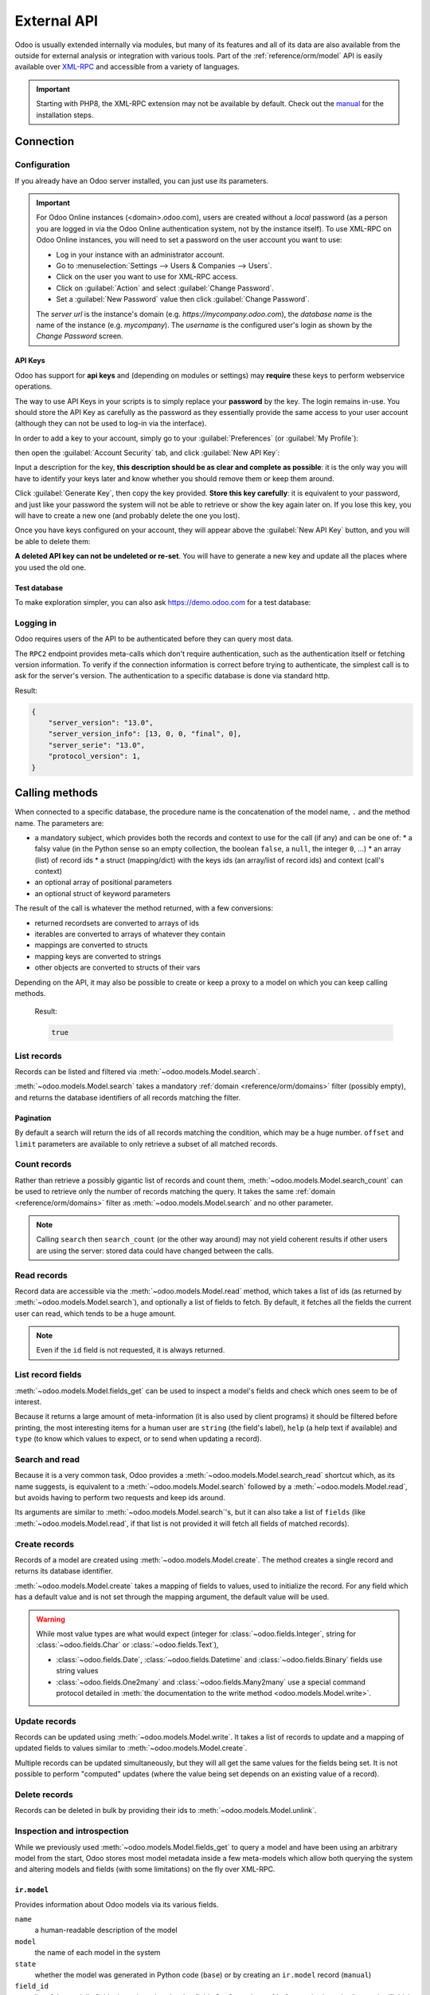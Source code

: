 ============
External API
============

Odoo is usually extended internally via modules, but many of its features and
all of its data are also available from the outside for external analysis or
integration with various tools. Part of the :ref:`reference/orm/model` API is
easily available over XML-RPC_ and accessible from a variety of languages.

.. important::
   Starting with PHP8, the XML-RPC extension may not be available by default.
   Check out the `manual <https://www.php.net/manual/en/xmlrpc.installation.php>`_
   for the installation steps.

.. seealso::
   - :doc:`Tutorial on web services <../howtos/web_services>`

Connection
==========

Configuration
-------------

If you already have an Odoo server installed, you can just use its parameters.

.. important::

    For Odoo Online instances (<domain>.odoo.com), users are created without a
    *local* password (as a person you are logged in via the Odoo Online
    authentication system, not by the instance itself). To use XML-RPC on Odoo
    Online instances, you will need to set a password on the user account you
    want to use:

    * Log in your instance with an administrator account.
    * Go to :menuselection:`Settings --> Users & Companies --> Users`.
    * Click on the user you want to use for XML-RPC access.
    * Click on :guilabel:`Action` and select :guilabel:`Change Password`.
    * Set a :guilabel:`New Password` value then click :guilabel:`Change Password`.

    The *server url* is the instance's domain (e.g.
    *https://mycompany.odoo.com*), the *database name* is the name of the
    instance (e.g. *mycompany*). The *username* is the configured user's login
    as shown by the *Change Password* screen.

.. tabs::

   .. code-tab:: python

       url = <insert server URL>
       db = <insert database name>
       user = 'admin'
       pwd = <insert password for your admin user (default: admin)>

   .. code-tab:: ruby

       url = <insert server URL>
       db = <insert database name>
       user = "admin"
       pwd = <insert password for your admin user (default: admin)>

   .. code-tab:: php

       $url = <insert server URL>;
       $db = <insert database name>;
       $user = "admin";
       $pwd = <insert password for your admin user (default: admin)>;

   .. code-tab:: java

       final String url = <insert server URL>,
                     db = <insert database name>,
                   user = "admin",
                    pwd = <insert password for your admin user (default: admin)>;

API Keys
~~~~~~~~

.. versionadded:: 14.0

Odoo has support for **api keys** and (depending on modules or settings) may
**require** these keys to perform webservice operations.

The way to use API Keys in your scripts is to simply replace your **password**
by the key. The login remains in-use. You should store the API Key as carefully
as the password as they essentially provide the same access to your user
account (although they can not be used to log-in via the interface).

In order to add a key to your account, simply go to your
:guilabel:`Preferences` (or :guilabel:`My Profile`):

.. image:: external_api/preferences.png
   :align: center

then open the :guilabel:`Account Security` tab, and click
:guilabel:`New API Key`:

.. image:: external_api/account-security.png
   :align: center

Input a description for the key, **this description should be as clear and
complete as possible**: it is the only way you will have to identify your keys
later and know whether you should remove them or keep them around.

Click :guilabel:`Generate Key`, then copy the key provided. **Store this key
carefully**: it is equivalent to your password, and just like your password
the system will not be able to retrieve or show the key again later on. If you lose
this key, you will have to create a new one (and probably delete the one you
lost).

Once you have keys configured on your account, they will appear above the
:guilabel:`New API Key` button, and you will be able to delete them:

.. image:: external_api/delete-key.png
   :align: center

**A deleted API key can not be undeleted or re-set**. You will have to generate
a new key and update all the places where you used the old one.

Test database
~~~~~~~~~~~~~

To make exploration simpler, you can also ask https://demo.odoo.com for a test
database:

.. tabs::

   .. code-tab:: python

        import urllib.parse
        import xmlrpc.client
        info = xmlrpc.client.ServerProxy(
            'https://demo.odoo.com/start').start()
        url, db, user, pwd = (
            urllib.parse.urlparse(info['host']),
            info['database'],
            info['user'],
            info['password'],
        )

   .. code-tab:: ruby

        require "uri"
        require "xmlrpc/client"
        info = XMLRPC::Client.new2(
            'https://demo.odoo.com/start').call('start')
        url, db, user, pwd = [
            URI.parse(info['host']),
            info['database'],
            info['user'],
            info['password'],
        ]

   .. group-tab:: PHP

      .. code-block:: php

            require_once('ripcord.php');
            $info = ripcord::client(
                'https://demo.odoo.com/start')->start();
            list($url, $db, $user, $pwd) = [
                parse_url($info['host']),
                $info['database'],
                $info['user'],
                $info['password'])
            ];

      .. note::
         These examples use the `Ripcord <https://code.google.com/p/ripcord/>`_
         library, which provides a simple XML-RPC API. Ripcord requires that
         `XML-RPC support be enabled
         <https://php.net/manual/en/xmlrpc.installation.php>`_ in your PHP
         installation.

         Since calls are performed over
         `HTTPS <https://en.wikipedia.org/wiki/HTTP_Secure>`_, it also requires that
         the `OpenSSL extension
         <https://php.net/manual/en/openssl.installation.php>`_ be enabled.

   .. group-tab:: Java

      .. code-block:: java

            final XmlRpcClient start =  new XmlRpcClient() {{
                setConfig(new XmlRpcClientConfigImpl() {{
                    setServerURL(new URL("https://demo.odoo.com/start"));
                }});
            }};
            final Map<String, String> info =
                (Map<String, String>) start.execute("start", emptyList());

            final String url = info.get("host"),
                db = info.get("database"),
                user = info.get("user"),
                pwd = info.get("password");

      .. note::
         These examples use the `Apache XML-RPC library <https://ws.apache.org/xmlrpc/>`_.

         The examples do not include imports as these imports couldn't be
         pasted in the code.

Logging in
----------

Odoo requires users of the API to be authenticated before they can query most
data.

The ``RPC2`` endpoint provides meta-calls which don't require
authentication, such as the authentication itself or fetching version
information. To verify if the connection information is correct before trying
to authenticate, the simplest call is to ask for the server's version. The
authentication to a specific database is done via standard http.

.. tabs::

   .. code-tab:: python

        common = xmlrpc.client.ServerProxy(
            f'{url.scheme}://{url.netloc}/RPC2')
        common.version()

   .. code-tab:: ruby

        common = XMLRPC::Client.new2("#{url.scheme}://#{url.host}/RPC2")
        common.call('version')

   .. code-tab:: php

        $common = ripcord::client("${url['scheme']}://${url['host']}/RPC2");
        $common->version();

   .. code-tab:: java

        final XmlRpcClient common = new XmlRpcClient() {{
            setConfig(new XmlRpcClientConfigImpl() {{
                setServerURL(new URL(String.format("%s/RPC2", url)));
            }});
        }};
        common.execute("version", emptyList());

Result:

.. code-block:: json

   {
       "server_version": "13.0",
       "server_version_info": [13, 0, 0, "final", 0],
       "server_serie": "13.0",
       "protocol_version": 1,
   }


.. tabs::

   .. code-tab:: python

        models = xmlrpc.client.ServerProxy(
            f'{url.scheme}://{user}:{pwd}@{url.netloc}/RPC2/{db}')

   .. code-tab:: ruby

        models = XMLRPC::Client.new2(
            "#{url.scheme}://#{user}:#{pwd}@#{url.host}/RPC2/#{db}")

   .. code-tab:: php

        $models = ripcord::client(
            "${url['scheme']}://$user:$pwd@${url['host']}/RPC2/$db");

   .. code-tab:: java

        final XmlRpcClient models = new XmlRpcClient() {{
            setTypeFactory(new XmlRpcTypeNil(this));
            setConfig(new XmlRpcClientConfigImpl() {{
                setServerURL(new URL(String.format("%s/RPC2/%s", url, db)));
                setBasicUserName(user);
                setBasicPassword(pwd);
            }});
        }};

.. _api/external_api/calling_methods:

Calling methods
===============

When connected to a specific database, the procedure name is the concatenation
of the model name, ``.`` and the method name. The parameters are:

* a mandatory subject, which provides both the records and context to use for
  the call (if any) and can be one of:
  * a falsy value (in the Python sense so an empty collection, the boolean
  ``false``, a ``null``, the integer ``0``, ...)
  * an array (list) of record ids
  * a struct (mapping/dict) with the keys ids (an array/list of record ids) and
  context (call's context)
* an optional array of positional parameters
* an optional struct of keyword parameters

The result of the call is whatever the method returned, with a few conversions:

* returned recordsets are converted to arrays of ids
* iterables are converted to arrays of whatever they contain
* mappings are converted to structs
* mapping keys are converted to strings
* other objects are converted to structs of their vars

Depending on the API, it may also be possible to create or keep a proxy to a model on which you can keep calling methods.

   .. tabs::

      .. code-tab:: python

            partners = models.res.partner
            partners.check_access_rights(
                [],                         # empty recordset
                ['read'],                   # positional arguments
                {'raise_exception': False}  # keyword arguments
            )

      .. code-tab:: ruby

            partners = models.proxy('res.partner')
            partners.check_access_rights(
                [],                       # empty recordset
                ['read'],                 # positional arguments
                {raise_exception: false}  # keyword arguments
            )

      .. code-tab:: php

            $partners = $models->res->partner;
            $partners->check_access_rights(
                [],                           // empty recordset
                ['read'],                     // positional arguments
                ['raise_exception' => false]  // keyword arguments
            );

      .. code-tab:: java

            models.execute(
                "res.partner.check_access_rights",
                asList(
                    0,                                // empty recordset
                    asList("read"),                   // positional arguments
                    new HashMap<String, Object>() {{  // keyword arguments
                        put("raise_exception", false);
                    }}
                )
            );

   Result:

   .. code-block:: json

      true

List records
------------

Records can be listed and filtered via :meth:`~odoo.models.Model.search`.

:meth:`~odoo.models.Model.search` takes a mandatory
:ref:`domain <reference/orm/domains>` filter (possibly empty), and returns the
database identifiers of all records matching the filter.

.. example::

   To list customer companies, for instance:

   .. tabs::

      .. code-tab:: python

            partners = models.res.partner
            partners.search(
                [],
                [                                  # function arguments
                    [                              # 1st argument, domain
                        ['is_company', '=', True]  # domain leaf
                    ]
                ]
            )

      .. code-tab:: ruby

            partners = models.proxy('res.partner')
            partners.search(
                [],
                [                                  # function arguments
                    [                              # 1st argument, domain
                        ['is_company', '=', true]  # domain leaf
                    ]
                ],
                {}  # empty function keyword arguments
            )

      .. code-tab:: php

            $partners = $models->res->partner;
            $partners->search(
                [],
                [                                  // function arguments
                    [                              // 1st argument, domain
                        ['is_company', '=', true]  // domain leaf
                    ]
                ],
                []  # empty function keyword arguments
            )

      .. code-tab:: java

            models.execute('res.parter.search', asList(
                0,
                asList(                                  // function arguments
                    asList(                              // 1st argument, domain
                        asList("is_company", "=", true)  // domain leaf
                    )
                ),
                new HashMap();   # empty function keyword arguments
            ));

   Result:

   .. code-block:: json

      [7, 18, 12, 14, 17, 19, 8, 31, 26, 16, 13, 20, 30, 22, 29, 15, 23, 28, 74]

Pagination
~~~~~~~~~~

By default a search will return the ids of all records matching the
condition, which may be a huge number. ``offset`` and ``limit`` parameters are
available to only retrieve a subset of all matched records.

.. example::

   .. tabs::

      .. code-tab:: python

            partners = models.res.partner
            partners.search(
                [],
                [[['is_company', '=', True]]],
                {
                    'offset': 10,
                    'limit': 5
                }
            )

      .. code-tab:: ruby

            partners = models.proxy('res.partner')
            partners.search(
                [],
                [[['is_company', '=', true]]],
                {
                    offset: 10,
                    limit: 5
                }
            )

      .. code-tab:: php

            $partners = $models->res->partner;
            $partners->search(
                [],
                [[['is_company', '=', true]]],
                {
                    'offset' => 10,
                    'limit' => 5
                }
            )

      .. code-tab:: java

            asList((Object[])models.execute("res.parter.search", asList(
                0,
                asList(
                    asList(
                        asList("is_company", "=", true)
                    )
                ),
                new HashMap() {{
                    put("offset", 10);
                    put("limit", 5);
                }}
            )));

   Result:

   .. code-block:: json

      [13, 20, 30, 22, 29]

Count records
-------------

Rather than retrieve a possibly gigantic list of records and count them,
:meth:`~odoo.models.Model.search_count` can be used to retrieve
only the number of records matching the query. It takes the same
:ref:`domain <reference/orm/domains>` filter as
:meth:`~odoo.models.Model.search` and no other parameter.

.. example::

   .. tabs::

      .. code-tab:: python

            partners = models.res.partner
            partners.search_count(
                [],
                [[['is_company', '=', True]]]
            )

      .. code-tab:: ruby

            partners = models.proxy('res.partner')
            partners.search_count(
                [],
                [[['is_company', '=', true]]]
            )

      .. code-tab:: php

            $partners = $models->res->partner;
            $partners->search_count(
                [],
                [[['is_company', '=', true]]]
            )

      .. code-tab:: java

            (Integer)models.execute("res.parter.search_count", asList(
                0,
                asList(asList(asList("is_company", "=", true)))
            ));

   Result:

   .. code-block:: json

      19

.. note::
   Calling ``search`` then ``search_count`` (or the other way around) may not
   yield coherent results if other users are using the server: stored data
   could have changed between the calls.

Read records
------------

Record data are accessible via the :meth:`~odoo.models.Model.read` method,
which takes a list of ids (as returned by
:meth:`~odoo.models.Model.search`), and optionally a list of fields to
fetch. By default, it fetches all the fields the current user can read,
which tends to be a huge amount.

.. example::

   .. tabs::

      .. code-tab:: python

            partners = models.res.partner
            ids = partners.search(
                [],
                [[['is_company', '=', True]]],
                {'limit': 1}
            )
            [record] = partners.read(ids)
            # count the number of fields fetched by default
            len(record)

      .. code-tab:: ruby

            partners = models.proxy('res.partner')
            ids = partners.search(
                [],
                [[['is_company', '=', true]]],
                {limit: 1}
            )
            record = partners.read(ids).first
            record.length

      .. code-tab:: php

            $partners = $models->res->partner;
            $ids = $partners->search(
                [],
                [[['is_company', '=', true]]],
                ['limit' => 1]
            );
            $record = $partners->read($ids)[0];
            count($record);

      .. code-tab:: java

            final List ids = asList((Object[])models.execute(
                "res.partner.search", asList(
                    0,
                    asList(asList(asList("is_company", "=", true))),
                    new HashMap() {{ put("limit", 1); }}
                )
            ))
            final Map record = (Map)((Object[])models.execute(
                "res.partner.read", asList(ids)
            )[0];
            // count the number of fields fetched by default
            record.size();

   Result:

   .. code-block:: json

      121

   Conversely, picking only three fields deemed interesting.

   .. tabs::

      .. code-tab:: python

            partners.read(ids, [], {
                'fields': ['name', 'country_id', 'comment']
            })

      .. code-tab:: ruby

            partners.read(ids, [], {
                'fields': ['name', 'country_id', 'comment']
            })

      .. code-tab:: php

            partners.read(ids, [], [
                'fields' => ['name', 'country_id', 'comment']
            ])

      .. code-tab:: java

            asList((Object[])models.execute("res.partner.read", asList(
                asList(ids),
                emptyList(),
                new HashMap() {{
                    put("fields", asList("name", "country_id", "comment"));
                }}
            )));

   Result:

   .. code-block:: json

      [{"comment": false, "country_id": [21, "Belgium"], "id": 7, "name": "Agrolait"}]

.. note::
   Even if the ``id`` field is not requested, it is always returned.

List record fields
------------------

:meth:`~odoo.models.Model.fields_get` can be used to inspect
a model's fields and check which ones seem to be of interest.

Because it returns a large amount of meta-information (it is also used by client
programs) it should be filtered before printing, the most interesting items
for a human user are ``string`` (the field's label), ``help`` (a help text if
available) and ``type`` (to know which values to expect, or to send when
updating a record).

.. example::

   .. tabs::

       .. code-tab:: python

            partners = models.res.partner
            partners.fields_get(
                [],
                [],
                {'attributes': ['string', 'help', 'type']}
            )

       .. code-tab:: ruby

            partners = models.proxy('res.partner')
            partners.fields_get(
                [],
                [],
                {'attributes': ['string', 'help', 'type']}
            )

       .. code-tab:: php

            $partners = $models->res->partner;
            $partners->fields_get(
                [],
                [],
                ['attributes' => ['string', 'help', 'type']]
            )

       .. code-tab:: java

            (Map<String, Map<String, Object>>)models.execute(
                "res.partner.fields_get", asList(
                    0,
                    emptyList(),
                    new HashMap() {{
                        put("attributes", asList("string", "help", "type"));
                    }}
                )
            );

   Result:

   .. code-block:: json

      {
          "ean13": {
              "type": "char",
              "help": "BarCode",
              "string": "EAN13"
          },
          "property_account_position_id": {
              "type": "many2one",
              "help": "The fiscal position will determine taxes and accounts used for the partner.",
              "string": "Fiscal Position"
          },
          "signup_valid": {
              "type": "boolean",
              "help": "",
              "string": "Signup Token is Valid"
          },
          "date_localization": {
              "type": "date",
              "help": "",
              "string": "Geo Localization Date"
          },
          "ref_company_ids": {
              "type": "one2many",
              "help": "",
              "string": "Companies that refers to partner"
          },
          "sale_order_count": {
              "type": "integer",
              "help": "",
              "string": "# of Sales Order"
          },
          "purchase_order_count": {
              "type": "integer",
              "help": "",
              "string": "# of Purchase Order"
          },

Search and read
---------------

Because it is a very common task, Odoo provides a
:meth:`~odoo.models.Model.search_read` shortcut which, as its name suggests, is
equivalent to a :meth:`~odoo.models.Model.search` followed by a
:meth:`~odoo.models.Model.read`, but avoids having to perform two requests
and keep ids around.

Its arguments are similar to :meth:`~odoo.models.Model.search`'s, but it
can also take a list of ``fields`` (like :meth:`~odoo.models.Model.read`,
if that list is not provided it will fetch all fields of matched records).

.. example::

   .. tabs::

      .. code-tab:: python

            partners = models.res.partner
            partners.search_read(
                [],
                [[['is_company', '=', True]]],
                {'fields': ['name', 'country_id', 'comment'], 'limit': 5}
            )

      .. code-tab:: ruby

            partners = models.proxy('res.partner')
            partners.search_read(
                [],
                [[['is_company', '=', true]]],
                {fields: %w[name country_id comment], limit: 5}
            )

      .. code-tab:: php

            $partners = $models->res->partner;
            $partners->search_read(
                [],
                [[['is_company', '=', true]]],
                ['fields'=>['name', 'country_id', 'comment'], 'limit'=>5]
            )

      .. code-tab:: java

            asList((Object[])models.execute(
                "res.partner.search_read", asList(
                    0,
                    asList(asList(asList("is_company", "=", true))),
                    new HashMap() {{
                        put("fields", asList("name", "country_id", "comment"));
                        put("limit", 5);
                    }}
                )
            ));

   Result:

   .. code-block:: json

      [
          {
              "comment": false,
              "country_id": [ 21, "Belgium" ],
              "id": 7,
              "name": "Agrolait"
          },
          {
              "comment": false,
              "country_id": [ 76, "France" ],
              "id": 18,
              "name": "Axelor"
          },
          {
              "comment": false,
              "country_id": [ 233, "United Kingdom" ],
              "id": 12,
              "name": "Bank Wealthy and sons"
          },
          {
              "comment": false,
              "country_id": [ 105, "India" ],
              "id": 14,
              "name": "Best Designers"
          },
          {
              "comment": false,
              "country_id": [ 76, "France" ],
              "id": 17,
              "name": "Camptocamp"
          }
      ]

Create records
--------------

Records of a model are created using :meth:`~odoo.models.Model.create`. The
method creates a single record and returns its database identifier.

:meth:`~odoo.models.Model.create` takes a mapping of fields to values, used
to initialize the record. For any field which has a default value and is not
set through the mapping argument, the default value will be used.

.. example::

   .. tabs::

      .. code-tab:: python

            partners = models.res.partner
            [id] = partners.create(
                [],
                [{'name': 'New Partner'}]
            )

      .. code-tab:: ruby

            partners = models.proxy('res.partner')
            id = partners.create(
                [],
                [{name: 'New Partner'}]
            ).first

      .. code-tab:: php

            $partners = $models->res->partner;
            $id = $partners->create(
                [],
                [['name' => 'New Partner']]
            )[0];

      .. code-tab:: java

            final Integer id = (Integer)models.execute(
                "res.partner.create", asList(
                    0,
                    asList(new HashMap() {{
                        put("name", "New Partner");
                    }})

   Result:

   .. code-block:: json

      78

.. warning::
   While most value types are what would expect (integer for
   :class:`~odoo.fields.Integer`, string for :class:`~odoo.fields.Char`
   or :class:`~odoo.fields.Text`),

   - :class:`~odoo.fields.Date`, :class:`~odoo.fields.Datetime` and
     :class:`~odoo.fields.Binary` fields use string values
   - :class:`~odoo.fields.One2many` and :class:`~odoo.fields.Many2many`
     use a special command protocol detailed in :meth:`the documentation to
     the write method <odoo.models.Model.write>`.

Update records
--------------

Records can be updated using :meth:`~odoo.models.Model.write`. It takes
a list of records to update and a mapping of updated fields to values similar
to :meth:`~odoo.models.Model.create`.

Multiple records can be updated simultaneously, but they will all get the same
values for the fields being set. It is not possible to perform
"computed" updates (where the value being set depends on an existing value of
a record).

.. example::

   .. tabs::

      .. code-tab:: python

            partners = models.res.partner
            partners.write(
                [id],  # i.e. the ID from the create() rpc
                [{'name': "Newer partner"}],
                {}
            )
            # get record name after having changed it
            partners.name_get([id])

      .. code-tab:: ruby

            partners = models.proxy('res.partner')
            partners.write(
                [id],
                [{name: "Newer partner"}],
                {}
            )
            # get record name after having changed it
            partners.name_get([id])

      .. code-tab:: php

            $partners = $models->res->partner;
            $partners->write(
                [$id],
                [['name' => 'Newer partner']],
                []
            )
            // get record name after having changed it
            $partners->name_get([$id])

      .. code-tab:: java

            models.execute("res.partner.write", asList(
                asList(id),
                asList(new HashMap() {{
                    put("name", "Newer Partner");
                }})
            ));
            // get record name after having changed it
            models.execute("res.partner.name_get", asList(
                asList(id)
            ))

   Result:

   .. code-block:: json

      [[78, "Newer partner"]]

Delete records
--------------

Records can be deleted in bulk by providing their ids to
:meth:`~odoo.models.Model.unlink`.

.. example::

   .. tabs::

      .. code-tab:: python

            partners = models.res.partner
            partners.unlink([id])
            # check if the deleted record is still in the database
            partners.search(
                [],
                [[['id', '=', id]]],
            )

      .. code-tab:: ruby

            partners = models.proxy('res.partner')
            partners.unlink([id])
            # check if the deleted record is still in the database
            partners.search(
                [],
                [[['id', '=', id]]],
            )

      .. code-tab:: php

            $partners = $models->res->partner;
            $partners->unlink([id])
            // check if the deleted record is still in the database
            $partners->search(
                [id],
                [[['id', '=', $id]]]
            )

      .. code-tab:: java

            models.execute("res.partner.unlink", asList(
                asList(id)
            ))
            // check if the deleted record is still in the database
            asList((Object[])models.execute("res.partner.search", asList(
                0,
                asList(asList(asList("id", "=", id)))
            )));

   Result:

   .. code-block:: json

      []

Inspection and introspection
----------------------------

While we previously used :meth:`~odoo.models.Model.fields_get` to query a
model and have been using an arbitrary model from the start, Odoo stores
most model metadata inside a few meta-models which allow both querying the
system and altering models and fields (with some limitations) on the fly over
XML-RPC.

.. _reference/webservice/inspection/models:

``ir.model``
~~~~~~~~~~~~

Provides information about Odoo models via its various fields.

``name``
    a human-readable description of the model
``model``
    the name of each model in the system
``state``
    whether the model was generated in Python code (``base``) or by creating
    an ``ir.model`` record (``manual``)
``field_id``
    list of the model's fields through a :class:`~odoo.fields.One2many` to
    :ref:`reference/webservice/inspection/fields`
``view_ids``
    :class:`~odoo.fields.One2many` to the :ref:`reference/views` defined
    for the model
``access_ids``
    :class:`~odoo.fields.One2many` relation to the
    :ref:`reference/security/acl` set on the model

``ir.model`` can be used to

- Query the system for installed models (as a precondition to operations
  on the model or to explore the system's content).
- Get information about a specific model (generally by listing the fields
  associated with it).
- Create new models dynamically over RPC.

.. important::
   * Custom model names must start with ``x_``.
   * The ``state`` must be provided and set to ``manual``, otherwise the model will
     not be loaded.
   * It is not possible to add new *methods* to a custom model, only fields.

.. example::

   A custom model will initially contain only the "built-in" fields available
   on all models:

   .. tabs::

      .. code-tab:: python

            ir_models = models.ir.model
            [x_custom_model_id] = ir_models.create(
                [],
                [{
                    'name': "Custom Model",
                    'model': 'x_custom_model',
                    'state': 'manual'
                }]
            )

            x_custom_models = models.x_custom_model
            x_custom_models.fields_get(
                [],
                [],
                {'attributes': ['string', 'help', 'type']}
            )

      .. code-tab:: php

            $ir_models = $models->ir->model
            $x_custom_model_id = $ir_models->create(
                []
                [[
                    'name' => "Custom Model",
                    'model' => 'x_custom_model',
                    'state' => 'manual'
                ]]
            )[0];

            $x_custom_models = $models->x_custom_model
            $x_custom_models->fields_get(
                [],
                [],
                ['attributes' => ['string', 'help', 'type']]
            )

      .. code-tab:: ruby

            ir_models = models.proxy('ir.model')
            x_custom_model_id = ir_models.create(
                [],
                [{
                    name: "Custom Model",
                    model: 'x_custom_model',
                    state: 'manual'
                }]
            ).first

            x_custom_models = models.proxy('x_custom_model')
            x_custom_models.fields_get(
                [],
                [],
                {attributes: %w(string help type)}
            )

      .. code-tab:: java

            final Integer xCustomModelId = (Integer)models.execute(
                "ir.model.create", asList(
                    0,
                    asList(new HashMap<String, Object>() {{
                        put("name", "Custom Model");
                        put("model", "x_custom_model");
                        put("state", "manual");
                    }})
                )
            )[0]

            final Object fields = models.execute(
                "x_custom_model.fields_get", asList(
                    0,
                    emptyList(),
                    new HashMap<String, Object> () {{
                        put("attributes", asList(
                                "string",
                                "help",
                                "type"));
                    }}
                )
            )

   Result:

   .. code-block:: json

      {
          "create_uid": {
              "type": "many2one",
              "string": "Created by"
          },
          "create_date": {
              "type": "datetime",
              "string": "Created on"
          },
          "__last_update": {
              "type": "datetime",
              "string": "Last Modified on"
          },
          "write_uid": {
              "type": "many2one",
              "string": "Last Updated by"
          },
          "write_date": {
              "type": "datetime",
              "string": "Last Updated on"
          },
          "display_name": {
              "type": "char",
              "string": "Display Name"
          },
          "id": {
              "type": "integer",
              "string": "Id"
          }
      }

.. _reference/webservice/inspection/fields:

``ir.model.fields``
~~~~~~~~~~~~~~~~~~~

Provides information about the fields of Odoo models and allows adding
custom fields without using Python code.

``model_id``
    :class:`~odoo.fields.Many2one` to
    :ref:`reference/webservice/inspection/models` to which the field belongs
``name``
    the field's technical name (used in ``read`` or ``write``)
``field_description``
    the field's user-readable label (e.g. ``string`` in ``fields_get``)
``ttype``
    the :ref:`type <reference/orm/fields>` of field to create
``state``
    whether the field was created via Python code (``base``) or via
    ``ir.model.fields`` (``manual``)
``required``, ``readonly``, ``translate``
    enables the corresponding flag on the field
``groups``
    :ref:`field-level access control <reference/security/fields>`, a
    :class:`~odoo.fields.Many2many` to ``res.groups``
``selection``, ``size``, ``on_delete``, ``relation``, ``relation_field``, ``domain``
    type-specific properties and customizations, see :ref:`the fields
    documentation <reference/orm/fields>` for details

.. important::
   - Like custom models, only new fields created with ``state="manual"`` are activated as actual
     fields on the model.
   - Computed fields can not be added via ``ir.model.fields``, some field meta-information
     (defaults, onchange) can not be set either.

.. example::

   .. tabs::

      .. code-tab:: python

            # Add a new field "x_foo" on "x_custom_model"
            fields = models.ir.model.fields
            fields.create(
                [],
                [{
                    'model_id': x_custom_model_id,  # from the above example
                    'name': 'x_foo',
                    'ttype': 'char',
                    'state': 'manual',
                }]
            )

            # Create a new record and read it
            x_custom_models = models.x_custom_model
            [id] = x_custom_models.create(
                [],
                [{
                    'x_foo': "test record"
                }]
            )
            x_custom_models.read([id])

      .. code-tab:: php

            // Add a new field "x_foo" on "x_custom_model"
            $fields = models->ir->model->fields
            $fields->create(
                [],
                [[
                    'model_id' => $x_custom_model_id,  // above example
                    'name' => 'x_foo',
                    'ttype' => 'char',
                    'state' => 'manual',
                ]]
            )

            // Create a new record and read it
            $x_custom_models = $models->x_custom_model
            $id = $x_custom_model->create(
                [],
                [[
                    'x_foo' => "test record"
                ]]
            )[0]
            $x_custom_model->read([$id])

      .. code-tab:: ruby

            # Add a new field "x_foo" on "x_custom_model"
            fields = models.proxy('ir.model.fields')
            fields.create(
                [],
                [[
                    model_id: x_custom_model_id,  # from the above example
                    name: "x_foo",
                    ttype: "char",
                    state: "manual",
                ]]
            )

            # Create a new record and read it
            x_custom_models = models.proxy('x_custom_model')
            id = x_custom_models.create(
                [],
                [{
                    x_foo: "test record"
                }]
            ).first
            x_custom_models.read([id])

      .. code-tab:: java

            // Add a new field "x_foo" on "x_custom_model"
            models.execute("ir.model.fields.create", asList(
                0,
                asList(,new HashMap<String, Object>() {{
                    put("model_id", xCustomModelId);
                    put("name", "x_foo");
                    put("ttype", "char");
                    put("state", "manual");
                }})
            ));

            // Create a new record and read it
            final Integer id = (Integer)models.execute(
                "x_custom_model.create", asList(
                    0,
                    asList(new HashMap<String, Object>() {{
                        put("x_foo", "test record");
                    }})
                )
            )[0];

   Result:

   .. code-block:: json

      [
          {
              "create_uid": [1, "Administrator"],
              "x_name": "test record",
              "__last_update": "2014-11-12 16:32:13",
              "write_uid": [1, "Administrator"],
              "write_date": "2014-11-12 16:32:13",
              "create_date": "2014-11-12 16:32:13",
              "id": 1,
              "display_name": "test record"
          }
      ]

.. _PostgreSQL: https://www.postgresql.org
.. _XML-RPC: https://en.wikipedia.org/wiki/XML-RPC
.. _base64: https://en.wikipedia.org/wiki/Base64

